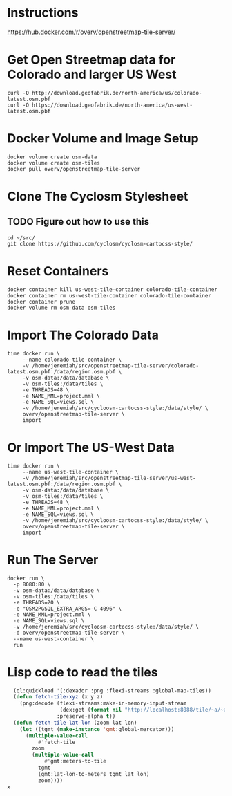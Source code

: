 * Instructions
https://hub.docker.com/r/overv/openstreetmap-tile-server/

* Get Open Streetmap data for Colorado and larger US West
#+begin_src shell
    curl -O http://download.geofabrik.de/north-america/us/colorado-latest.osm.pbf
    curl -O https://download.geofabrik.de/north-america/us-west-latest.osm.pbf
#+end_src

* Docker Volume and Image Setup
#+begin_src shell
  docker volume create osm-data
  docker volume create osm-tiles
  docker pull overv/openstreetmap-tile-server
#+end_src

* Clone The Cyclosm Stylesheet
** TODO Figure out how to use this
#+begin_src shell
  cd ~/src/
  git clone https://github.com/cyclosm/cyclosm-cartocss-style/
#+end_src

* Reset Containers
#+begin_src shell
  docker container kill us-west-tile-container colorado-tile-container
  docker container rm us-west-tile-container colorado-tile-container
  docker container prune
  docker volume rm osm-data osm-tiles
#+end_src

* Import The Colorado Data
#+begin_src shell
  time docker run \
       --name colorado-tile-container \
       -v /home/jeremiah/src/openstreetmap-tile-server/colorado-latest.osm.pbf:/data/region.osm.pbf \
       -v osm-data:/data/database \
       -v osm-tiles:/data/tiles \
       -e THREADS=48 \
       -e NAME_MML=project.mml \
       -e NAME_SQL=views.sql \
       -v /home/jeremiah/src/cycloosm-cartocss-style:/data/style/ \
       overv/openstreetmap-tile-server \
       import
#+end_src

* Or Import The US-West Data
#+begin_src shell
  time docker run \
       --name us-west-tile-container \
       -v /home/jeremiah/src/openstreetmap-tile-server/us-west-latest.osm.pbf:/data/region.osm.pbf \
       -v osm-data:/data/database \
       -v osm-tiles:/data/tiles \
       -e THREADS=48 \
       -e NAME_MML=project.mml \
       -e NAME_SQL=views.sql \
       -v /home/jeremiah/src/cycloosm-cartocss-style:/data/style/ \
       overv/openstreetmap-tile-server \
       import
#+end_src

* Run The Server
#+begin_src shell
  docker run \
    -p 8080:80 \
    -v osm-data:/data/database \
    -v osm-tiles:/data/tiles \
    -e THREADS=20 \
    -e "OSM2PGSQL_EXTRA_ARGS=-C 4096" \
    -e NAME_MML=project.mml \
    -e NAME_SQL=views.sql \
    -v /home/jeremiah/src/cycloosm-cartocss-style:/data/style/ \
    -d overv/openstreetmap-tile-server \
    --name us-west-container \
    run
#+end_src

* Lisp code to read the tiles
#+begin_src lisp
  (ql:quickload '(:dexador :png :flexi-streams :global-map-tiles))
  (defun fetch-tile-xyz (x y z)
    (png:decode (flexi-streams:make-in-memory-input-stream
                 (dex:get (format nil "http://localhost:8088/tile/~a/~a/~a.png" z x y)))
                :preserve-alpha t))
  (defun fetch-tile-lat-lon (zoom lat lon)
    (let ((tgmt (make-instance 'gmt:global-mercator)))
      (multiple-value-call
          #'fetch-tile
        zoom
        (multiple-value-call
            #'gmt:meters-to-tile
          tgmt
          (gmt:lat-lon-to-meters tgmt lat lon)
          zoom))))
x
#+end_src
